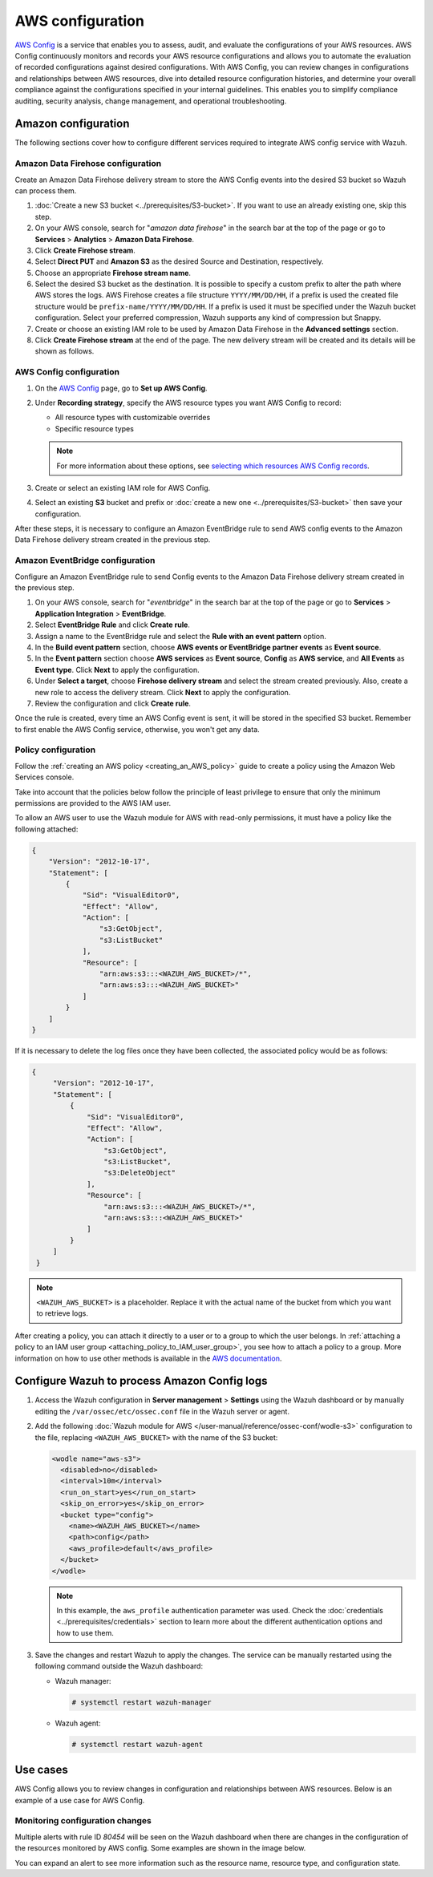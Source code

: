 .. Copyright (C) 2015, Wazuh, Inc.

.. meta::
   :description: The following sections cover how to configure different services required to integrate AWS config service with Wazuh.

AWS configuration
=================

`AWS Config <https://aws.amazon.com/config/>`__ is a service that enables you to assess, audit, and evaluate the configurations of your AWS resources. AWS Config continuously monitors and records your AWS resource configurations and allows you to automate the evaluation of recorded configurations against desired configurations. With AWS Config, you can review changes in configurations and relationships between AWS resources, dive into detailed resource configuration histories, and determine your overall compliance against the configurations specified in your internal guidelines. This enables you to simplify compliance auditing, security analysis, change management, and operational troubleshooting.

Amazon configuration
--------------------

The following sections cover how to configure different services required to integrate AWS config service with Wazuh.

.. thumbnail:: /images/cloud-security/aws/config/config.png
   :align: center
   :width: 80%

Amazon Data Firehose configuration
^^^^^^^^^^^^^^^^^^^^^^^^^^^^^^^^^^

Create an Amazon Data Firehose delivery stream to store the AWS Config events into the desired S3 bucket so Wazuh can process them.

#. :doc:`Create a new S3 bucket <../prerequisites/S3-bucket>`. If you want to use an already existing one, skip this step.

#. On your AWS console, search for "*amazon data firehose*" in the search bar at the top of the page or go to **Services** > **Analytics** > **Amazon Data Firehose**.

   .. thumbnail:: /images/cloud-security/aws/config/01-data-firehose.png
      :align: center
      :width: 80%

#. Click **Create Firehose stream**.

   .. thumbnail:: /images/cloud-security/aws/config/02-create-firehose-stream.png
      :align: center
      :width: 80%

#. Select **Direct PUT** and **Amazon S3** as the desired Source and Destination, respectively.

   .. thumbnail:: /images/cloud-security/aws/config/03-select-direct-put.png
      :align: center
      :width: 80%

#. Choose an appropriate **Firehose stream name**.

   .. thumbnail:: /images/cloud-security/aws/config/04-firehose-stream-name.png
      :align: center
      :width: 80%

#. Select the desired S3 bucket as the destination. It is possible to specify a custom prefix to alter the path where AWS stores the logs. AWS Firehose creates a file structure ``YYYY/MM/DD/HH``, if a prefix is used the created file structure would be ``prefix-name/YYYY/MM/DD/HH``. If a prefix is used it must be specified under the Wazuh bucket configuration. Select your preferred compression, Wazuh supports any kind of compression but Snappy.

   .. thumbnail:: /images/cloud-security/aws/config/05-select-desired-bucket.png
      :align: center
      :width: 80%

#. Create or choose an existing IAM role to be used by Amazon Data Firehose in the **Advanced settings** section.

   .. thumbnail:: /images/cloud-security/aws/config/06-choose-iam-role.png
      :align: center
      :width: 80%

#. Click **Create Firehose stream** at the end of the page. The new delivery stream will be created and its details will be shown as follows.

   .. thumbnail:: /images/cloud-security/aws/config/07-create-firehose-stream.png
      :align: center
      :width: 80%

AWS Config configuration
^^^^^^^^^^^^^^^^^^^^^^^^

#. On the `AWS Config <https://console.aws.amazon.com/config/>`__ page, go to **Set up AWS Config**.

#. Under **Recording strategy**, specify the AWS resource types you want AWS Config to record:

   -  All resource types with customizable overrides
   -  Specific resource types

   .. note::

      For more information about these options, see `selecting which resources AWS Config records <https://docs.aws.amazon.com/config/latest/developerguide/select-resources.html>`__.

   .. thumbnail:: /images/cloud-security/aws/config/01-recording-strategy.png
      :align: center
      :width: 80%

#. Create or select an existing IAM role for AWS Config.

   .. thumbnail:: /images/cloud-security/aws/config/get-iam-role-for-aws-config.png
      :align: center
      :width: 80%

#. Select an existing **S3** bucket and prefix or :doc:`create a new one <../prerequisites/S3-bucket>` then save your configuration.

   .. thumbnail:: /images/cloud-security/aws/config/02-s3-and-prefix.png
      :align: center
      :width: 80%

After these steps, it is necessary to configure an Amazon EventBridge rule to send AWS config events to the Amazon Data Firehose delivery stream created in the previous step.

Amazon EventBridge configuration
^^^^^^^^^^^^^^^^^^^^^^^^^^^^^^^^

Configure an Amazon EventBridge rule to send Config events to the Amazon Data Firehose delivery stream created in the previous step.

#. On your AWS console, search for "*eventbridge*" in the search bar at the top of the page or go to **Services** > **Application Integration** > **EventBridge**.

   .. thumbnail:: /images/cloud-security/aws/config/01-search-for-eventbridge.png
      :align: center
      :width: 80%

#. Select **EventBridge Rule**  and click **Create rule**.

   .. thumbnail:: /images/cloud-security/aws/config/02-create-rule.png
      :align: center
      :width: 80%

#. Assign a name to the EventBridge rule and select the **Rule with an event pattern** option.

   .. thumbnail:: /images/cloud-security/aws/config/03-assign-name-to-eventbridge.png
      :align: center
      :width: 80%

#. In the **Build event pattern** section, choose **AWS events or EventBridge partner events** as **Event source**.

   .. thumbnail:: /images/cloud-security/aws/config/04-build-event-pattern.png
      :align: center
      :width: 80%

#. In the **Event pattern** section choose **AWS services** as **Event source**, **Config** as **AWS service**, and **All Events** as **Event type**. Click **Next** to apply the configuration.

   .. thumbnail:: /images/cloud-security/aws/config/05-config-as-aws-service.png
      :align: center
      :width: 80%

#. Under **Select a target**, choose **Firehose delivery stream** and select the stream created previously. Also, create a new role to access the delivery stream. Click **Next** to apply the configuration.

   .. thumbnail:: /images/cloud-security/aws/config/06-choose-firehose-delivery-stream.png
      :align: center
      :width: 80%

#. Review the configuration and click **Create rule**.

   .. thumbnail:: /images/cloud-security/aws/config/07-review-config-1.png
      :align: center
      :width: 80%

   .. thumbnail:: /images/cloud-security/aws/config/07-review-config-2.png
      :align: center
      :width: 80%

Once the rule is created, every time an AWS Config event is sent, it will be stored in the specified S3 bucket. Remember to first enable the AWS Config service, otherwise, you won't get any data.

.. _config_policy_configuration:

Policy configuration
^^^^^^^^^^^^^^^^^^^^

Follow the :ref:`creating an AWS policy <creating_an_AWS_policy>` guide to create a policy using the Amazon Web Services console.

Take into account that the policies below follow the principle of least privilege to ensure that only the minimum permissions are provided to the AWS IAM user.

To allow an AWS user to use the Wazuh module for AWS with read-only permissions, it must have a policy like the following attached:

.. code-block:: json

   {
       "Version": "2012-10-17",
       "Statement": [
           {
               "Sid": "VisualEditor0",
               "Effect": "Allow",
               "Action": [
                   "s3:GetObject",
                   "s3:ListBucket"
               ],
               "Resource": [
                   "arn:aws:s3:::<WAZUH_AWS_BUCKET>/*",
                   "arn:aws:s3:::<WAZUH_AWS_BUCKET>"
               ]
           }
       ]
   }

If it is necessary to delete the log files once they have been collected, the associated policy would be as follows:

.. code-block:: json

   {
        "Version": "2012-10-17",
        "Statement": [
            {
                "Sid": "VisualEditor0",
                "Effect": "Allow",
                "Action": [
                    "s3:GetObject",
                    "s3:ListBucket",
                    "s3:DeleteObject"
                ],
                "Resource": [
                    "arn:aws:s3:::<WAZUH_AWS_BUCKET>/*",
                    "arn:aws:s3:::<WAZUH_AWS_BUCKET>"
                ]
            }
        ]
    }

.. note::

   ``<WAZUH_AWS_BUCKET>`` is a placeholder. Replace it with the actual name of the bucket from which you want to retrieve logs.

After creating a policy, you can attach it directly to a user or to a group to which the user belongs. In :ref:`attaching a policy to an IAM user group <attaching_policy_to_IAM_user_group>`, you see how to attach a policy to a group. More information on how to use other methods is available in the `AWS documentation <https://docs.aws.amazon.com/IAM/latest/UserGuide/id_users_change-permissions.html#users_change_permissions-add-console>`__.

Configure Wazuh to process Amazon Config logs
---------------------------------------------

#. Access the Wazuh configuration in **Server management** > **Settings** using the Wazuh dashboard or by manually editing the ``/var/ossec/etc/ossec.conf`` file in the Wazuh server or agent.

   .. thumbnail:: /images/cloud-security/aws/config/01-wazuh-configuration.png
      :align: center
      :width: 80%

   .. thumbnail:: /images/cloud-security/aws/config/02-wazuh-configuration.png
      :align: center
      :width: 80%

#. Add the following :doc:`Wazuh module for AWS </user-manual/reference/ossec-conf/wodle-s3>` configuration to the file, replacing ``<WAZUH_AWS_BUCKET>`` with the name of the S3 bucket:

   .. code-block:: xml

      <wodle name="aws-s3">
        <disabled>no</disabled>
        <interval>10m</interval>
        <run_on_start>yes</run_on_start>
        <skip_on_error>yes</skip_on_error>
        <bucket type="config">
          <name><WAZUH_AWS_BUCKET></name>
          <path>config</path>
          <aws_profile>default</aws_profile>
        </bucket>
      </wodle>

   .. note::

      In this example, the ``aws_profile`` authentication parameter was used. Check the :doc:`credentials <../prerequisites/credentials>` section to learn more about the different authentication options and how to use them.

#. Save the changes and restart Wazuh to apply the changes. The service can be manually restarted using the following command outside the Wazuh dashboard:

   -  Wazuh manager:

      .. code-block:: console

         # systemctl restart wazuh-manager

   -  Wazuh agent:

      .. code-block:: console

         # systemctl restart wazuh-agent

Use cases
---------

AWS Config allows you to review changes in configuration and relationships between AWS resources. Below is an example of a use case for AWS Config.

Monitoring configuration changes
^^^^^^^^^^^^^^^^^^^^^^^^^^^^^^^^

Multiple alerts with rule ID *80454* will be seen on the Wazuh dashboard when there are changes in the configuration of the resources monitored by AWS config. Some examples are shown in the image below.

.. thumbnail:: /images/cloud-security/aws/config/1-monitor-configuration-changes.png
   :align: center
   :width: 80%

You can expand an alert to see more information such as the resource name, resource type, and configuration state.

.. thumbnail:: /images/cloud-security/aws/config/2-monitor-configuration-changes.png
   :align: center
   :width: 80%
